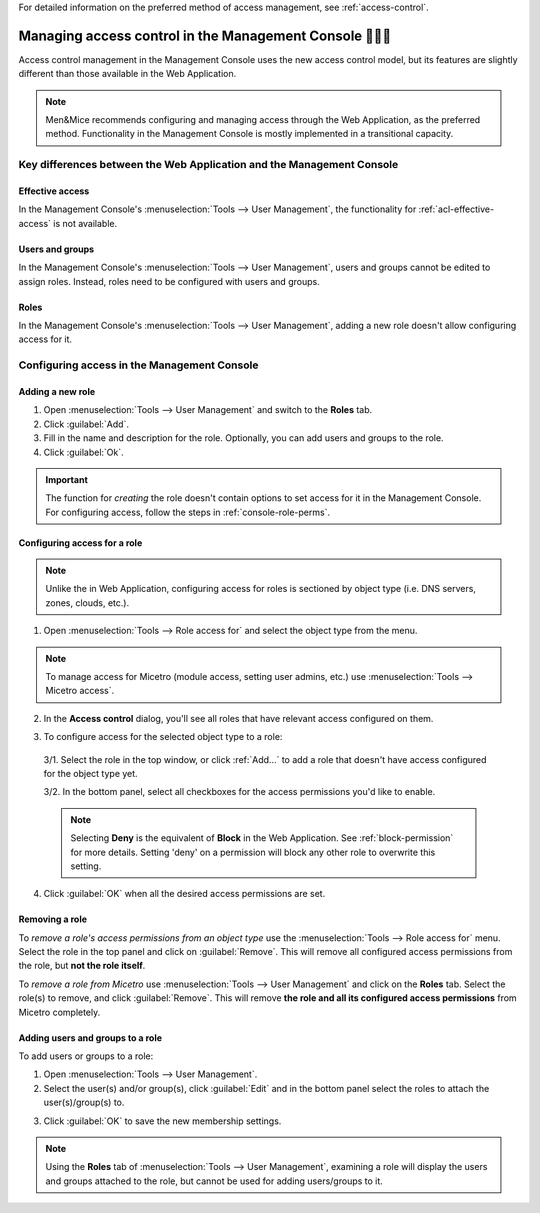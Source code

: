 .. meta::
   :description: Access control management with the Management Console in Micetro by Men&Mice
   :keywords: access control, access control management, role-based access, security, Micetro

For detailed information on the preferred method of access management, see :ref:`access-control`.

.. _acl-console:

Managing access control in the Management Console 👣👣👣
-------------------------------------------------

Access control management in the Management Console uses the new access control model, but its features are slightly different than those available in the Web Application.

.. note::
  Men&Mice recommends configuring and managing access through the Web Application, as the preferred method. Functionality in the Management Console is mostly implemented in a transitional capacity.

Key differences between the Web Application and the Management Console
^^^^^^^^^^^^^^^^^^^^^^^^^^^^^^^^^^^^^^^^^^^^^^^^^^^^^^^^^^^^^^^^^^^^^^

Effective access
""""""""""""""""

In the Management Console's :menuselection:`Tools --> User Management`, the functionality for :ref:`acl-effective-access` is not available.

Users and groups
""""""""""""""""

In the Management Console's :menuselection:`Tools --> User Management`, users and groups cannot be edited to assign roles. Instead, roles need to be configured with users and groups.

Roles
"""""

In the Management Console's :menuselection:`Tools --> User Management`, adding a new role doesn't allow configuring access for it.

Configuring access in the Management Console
^^^^^^^^^^^^^^^^^^^^^^^^^^^^^^^^^^^^^^^^^^^^

Adding a new role
"""""""""""""""""

1. Open :menuselection:`Tools --> User Management` and switch to the **Roles** tab.

2. Click :guilabel:`Add`.

3. Fill in the name and description for the role. Optionally, you can add users and groups to the role.

4. Click :guilabel:`Ok`.

.. important::
  The function for *creating* the role doesn't contain options to set access for it in the Management Console. For configuring access, follow the steps in :ref:`console-role-perms`.

.. _console-role-perms:

Configuring access for a role
"""""""""""""""""""""""""""""

.. note::
  Unlike the in Web Application, configuring access for roles is sectioned by object type (i.e. DNS servers, zones, clouds, etc.).

1. Open :menuselection:`Tools --> Role access for` and select the object type from the menu.

.. note::
  To manage access for Micetro (module access, setting user admins, etc.) use :menuselection:`Tools --> Micetro access`.

.. image:: ../../images/acl-console-access-for.png
  :width: 90%
  :align: center

2. In the **Access control** dialog, you'll see all roles that have relevant access configured on them.

.. image:: ../../images/acl-console-access-control-dialog.png
  :width: 60%
  :align: center

3. To configure access for the selected object type to a role:

  3/1. Select the role in the top window, or click :ref:`Add...` to add a role that doesn't have access configured for the object type yet.

  3/2. In the bottom panel, select all checkboxes for the access permissions you'd like to enable.

  .. note::
    Selecting **Deny** is the equivalent of **Block** in the Web Application. See :ref:`block-permission` for more details. Setting 'deny' on a permission will block any other role to overwrite this setting.

4. Click :guilabel:`OK` when all the desired access permissions are set.

Removing a role
"""""""""""""""

To *remove a role's access permissions from an object type* use the :menuselection:`Tools --> Role access for` menu. Select the role in the top panel and click on :guilabel:`Remove`. This will remove all configured access permissions from the role, but **not the role itself**.

To *remove a role from Micetro* use :menuselection:`Tools --> User Management` and click on the **Roles** tab. Select the role(s) to remove, and click :guilabel:`Remove`. This will remove **the role and all its configured access permissions** from Micetro completely.

Adding users and groups to a role
"""""""""""""""""""""""""""""""""

To add users or groups to a role:

1. Open :menuselection:`Tools --> User Management`.

2. Select the user(s) and/or group(s), click :guilabel:`Edit` and in the bottom panel select the roles to attach the user(s)/group(s) to.

.. image:: ../../images/acl-console-user-role-2021.png
  :width: 90%
  :align: center

..
  .. image:: ../../images/acl-console-user-role.png
    :width: 90%
    :align: center

3. Click :guilabel:`OK` to save the new membership settings.

.. note::
  Using the **Roles** tab of :menuselection:`Tools --> User Management`, examining a role will display the users and groups attached to the role, but cannot be used for adding users/groups to it.
